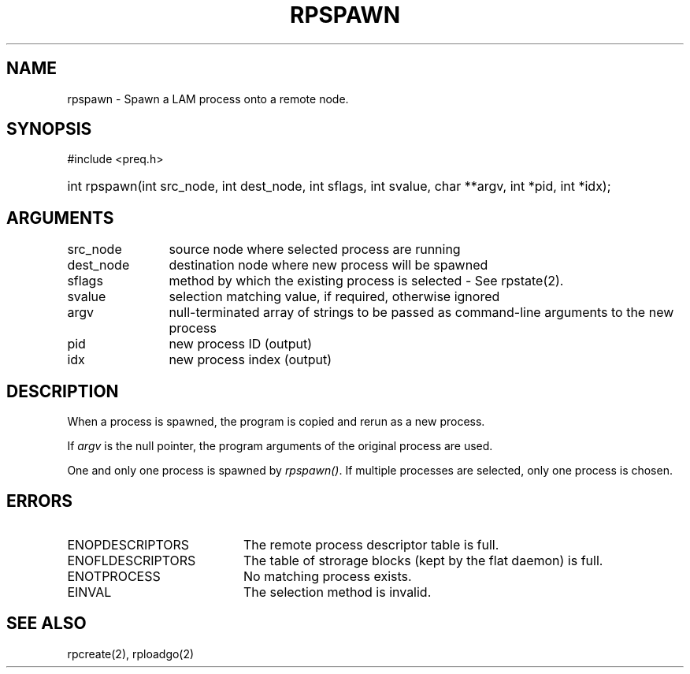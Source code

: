 .TH RPSPAWN 2 "July, 2007" "LAM 7.1.4" "LAM REMOTE LIBRARY"
.SH NAME
rpspawn \- Spawn a LAM process onto a remote node.
.SH SYNOPSIS
#include <preq.h>
.HP
int rpspawn(int src_node, int dest_node, int sflags, int svalue,
char **argv, int *pid, int *idx);
.SH ARGUMENTS
.TP 12
src_node
source node where selected process are running
.TP
dest_node
destination node where new process will be spawned
.TP
sflags
method by which the existing process is selected - See rpstate(2).
.TP
svalue
selection matching value, if required, otherwise ignored
.TP
argv
null-terminated array of strings to be passed as
command-line arguments to the new process
.TP
pid
new process ID (output)
.TP
idx
new process index (output)
.SH DESCRIPTION
When a process is spawned, the program is copied and rerun as
a new process.
.PP
If
.I argv
is the null pointer, the program arguments of the original process are used.
.PP
One and only one process is spawned by
.IR rpspawn() .
If multiple processes are selected, only one process is chosen.
.SH ERRORS
.TP 20
ENOPDESCRIPTORS
The remote process descriptor table is full.
.TP
ENOFLDESCRIPTORS
The table of strorage blocks (kept by the flat daemon) is full.
.TP
ENOTPROCESS
No matching process exists.
.TP
EINVAL
The selection method is invalid.
.SH SEE ALSO
rpcreate(2), rploadgo(2)
